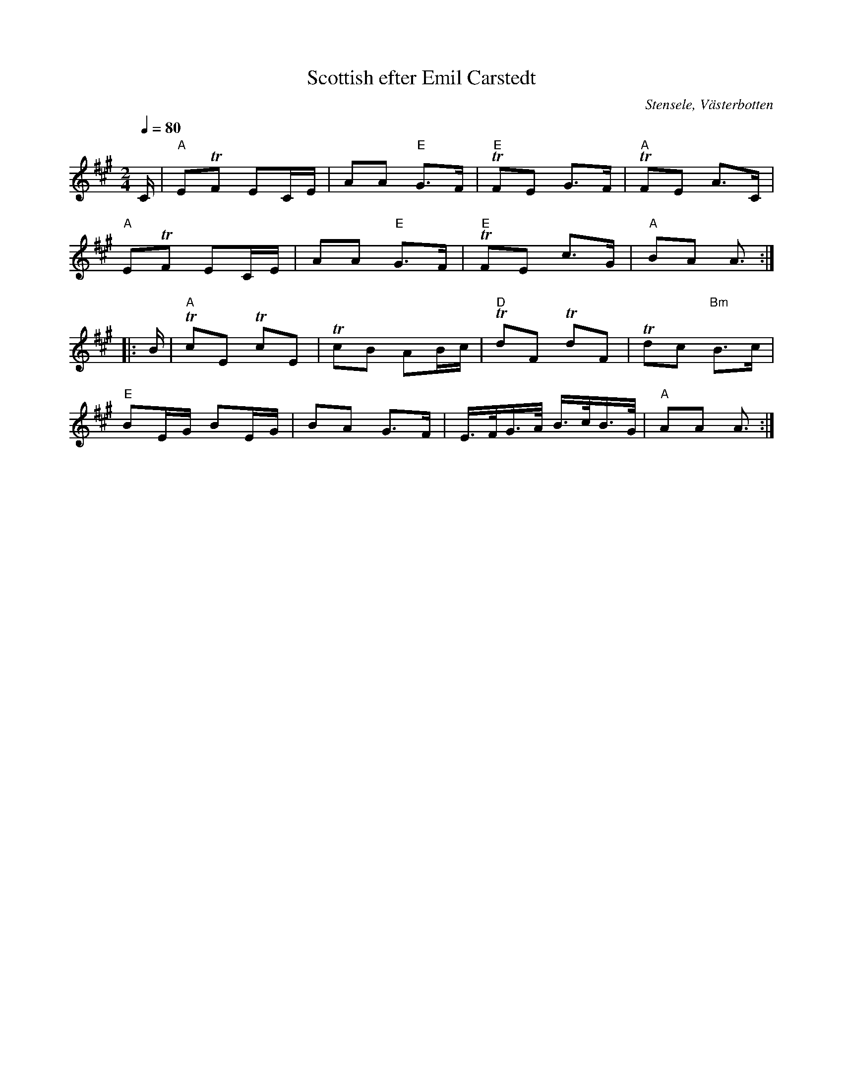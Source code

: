 %%abc-charset utf-8

X:1
T:Scottish efter Emil Carstedt
R:Schottis
O:Stensele, Västerbotten
N:Från Spillefolk
S:Emil Carstedt
L: 1/16
Q:1/4=80
K:A
M: 2/4
C|"A"E2TF2 E2CE|A2A2 "E"G3F|"E"TF2E2 G3F|"A"TF2E2 A3C|
"A"E2TF2 E2CE|A2A2 "E"G3F| "E"TF2E2 c3G|"A"B2A2 A3:|
|:B|"A"Tc2E2 Tc2E2| Tc2B2 A2Bc|"D"Td2F2 Td2F2| Td2c2 "Bm"B3c|
"E"B2EG B2EG| B2A2 G3F|E>FG>A B>cB>G|"A"A2A2 A3:|

